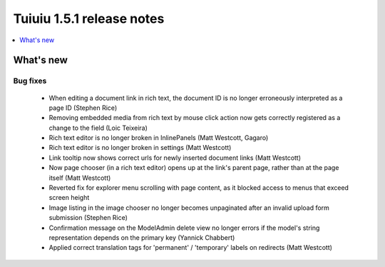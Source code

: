 ===========================
Tuiuiu 1.5.1 release notes
===========================

.. contents::
    :local:
    :depth: 1


What's new
==========


Bug fixes
~~~~~~~~~

 * When editing a document link in rich text, the document ID is no longer erroneously interpreted as a page ID (Stephen Rice)
 * Removing embedded media from rich text by mouse click action now gets correctly registered as a change to the field (Loic Teixeira)
 * Rich text editor is no longer broken in InlinePanels (Matt Westcott, Gagaro)
 * Rich text editor is no longer broken in settings (Matt Westcott)
 * Link tooltip now shows correct urls for newly inserted document links (Matt Westcott)
 * Now page chooser (in a rich text editor) opens up at the link's parent page, rather than at the page itself (Matt Westcott)
 * Reverted fix for explorer menu scrolling with page content, as it blocked access to menus that exceed screen height
 * Image listing in the image chooser no longer becomes unpaginated after an invalid upload form submission (Stephen Rice)
 * Confirmation message on the ModelAdmin delete view no longer errors if the model's string representation depends on the primary key (Yannick Chabbert)
 * Applied correct translation tags for 'permanent' / 'temporary' labels on redirects (Matt Westcott)
